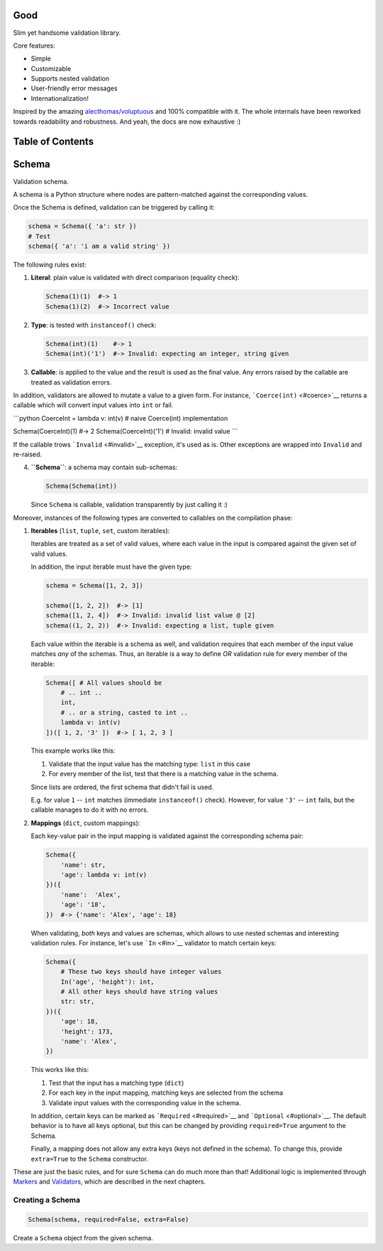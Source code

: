 |Build Status|

Good
====

Slim yet handsome validation library.

Core features:

-  Simple
-  Customizable
-  Supports nested validation
-  User-friendly error messages
-  Internationalization!

Inspired by the amazing
`alecthomas/voluptuous <https://github.com/alecthomas/voluptuous>`__ and
100% compatible with it. The whole internals have been reworked towards
readability and robustness. And yeah, the docs are now exhaustive :)

Table of Contents
=================

Schema
======

Validation schema.

A schema is a Python structure where nodes are pattern-matched against
the corresponding values.

Once the Schema is defined, validation can be triggered by calling it:

.. code:: python

    schema = Schema({ 'a': str })
    # Test
    schema({ 'a': 'i am a valid string' })

The following rules exist:

1. **Literal**: plain value is validated with direct comparison
   (equality check):

   .. code:: python

       Schema(1)(1)  #-> 1
       Schema(1)(2)  #-> Incorrect value

2. **Type**: is tested with ``instanceof()`` check:

   .. code:: python

       Schema(int)(1)    #-> 1
       Schema(int)('1')  #-> Invalid: expecting an integer, string given

3. **Callable**: is applied to the value and the result is used as the
   final value. Any errors raised by the callable are treated as
   validation errors.

In addition, validators are allowed to mutate a value to a given form.
For instance, ```Coerce(int)`` <#coerce>`__ returns a callable which
will convert input values into ``int`` or fail.

\`\`\`python CoerceInt = lambda v: int(v) # naive Coerce(int)
implementation

Schema(CoerceInt)(1) #-> 2 Schema(CoerceInt)('1') # Invalid: invalid
value \`\`\`

If the callable trows ```Invalid`` <#invalid>`__ exception, it's used as
is. Other exceptions are wrapped into ``Invalid`` and re-raised.

4. **``Schema``**: a schema may contain sub-schemas:

   .. code:: python

       Schema(Schema(int))

   Since ``Schema`` is callable, validation transparently by just
   calling it :)

Moreover, instances of the following types are converted to callables on
the compilation phase:

1. **Iterables** (``list``, ``tuple``, ``set``, custom iterables):

   Iterables are treated as a set of valid values, where each value in
   the input is compared against the given set of valid values.

   In addition, the input iterable must have the given type:

   .. code:: python

       schema = Schema([1, 2, 3])

       schema([1, 2, 2])  #-> [1]
       schema([1, 2, 4])  #-> Invalid: invalid list value @ [2]
       schema((1, 2, 2))  #-> Invalid: expecting a list, tuple given

   Each value within the iterable is a schema as well, and validation
   requires that each member of the input value matches *any* of the
   schemas. Thus, an iterable is a way to define *OR* validation rule
   for every member of the iterable:

   .. code:: python

       Schema([ # All values should be
           # .. int ..
           int,
           # .. or a string, casted to int ..
           lambda v: int(v)
       ])([ 1, 2, '3' ])  #-> [ 1, 2, 3 ]

   This example works like this:

   1. Validate that the input value has the matching type: ``list`` in
      this case
   2. For every member of the list, test that there is a matching value
      in the schema.

   Since lists are ordered, the first schema that didn't fail is used.

   E.g. for value ``1`` -- ``int`` matches (immediate ``instanceof()``
   check). However, for value ``'3'`` -- ``int`` fails, but the callable
   manages to do it with no errors.

2. **Mappings** (``dict``, custom mappings):

   Each key-value pair in the input mapping is validated against the
   corresponding schema pair:

   .. code:: python

       Schema({
           'name': str,
           'age': lambda v: int(v)
       })({
           'name':  'Alex',
           'age': '18',
       })  #-> {'name': 'Alex', 'age': 18}

   When validating, *both* keys and values are schemas, which allows to
   use nested schemas and interesting validation rules. For instance,
   let's use ```In`` <#in>`__ validator to match certain keys:

   .. code:: python

       Schema({
           # These two keys should have integer values
           In('age', 'height'): int,
           # All other keys should have string values
           str: str,
       })({
           'age': 18,
           'height': 173,
           'name': 'Alex',
       })

   This works like this:

   1. Test that the input has a matching type (``dict``)
   2. For each key in the input mapping, matching keys are selected from
      the schema
   3. Validate input values with the corresponding value in the schema.

   In addition, certain keys can be marked as
   ```Required`` <#required>`__ and ```Optional`` <#optional>`__. The
   default behavior is to have all keys optional, but this can be
   changed by providing ``required=True`` argument to the Schema.

   Finally, a mapping does not allow any extra keys (keys not defined in
   the schema). To change this, provide ``extra=True`` to the ``Schema``
   constructor.

These are just the basic rules, and for sure ``Schema`` can do much more
than that! Additional logic is implemented through
`Markers <#markers>`__ and `Validators <#validators>`__, which are
described in the next chapters.

Creating a Schema
-----------------

.. code:: python

    Schema(schema, required=False, extra=False)

Create a ``Schema`` object from the given schema.

.. |Build Status| image:: https://api.travis-ci.org/kolypto/py-good.png?branch=master
   :target: https://travis-ci.org/kolypto/py-good
